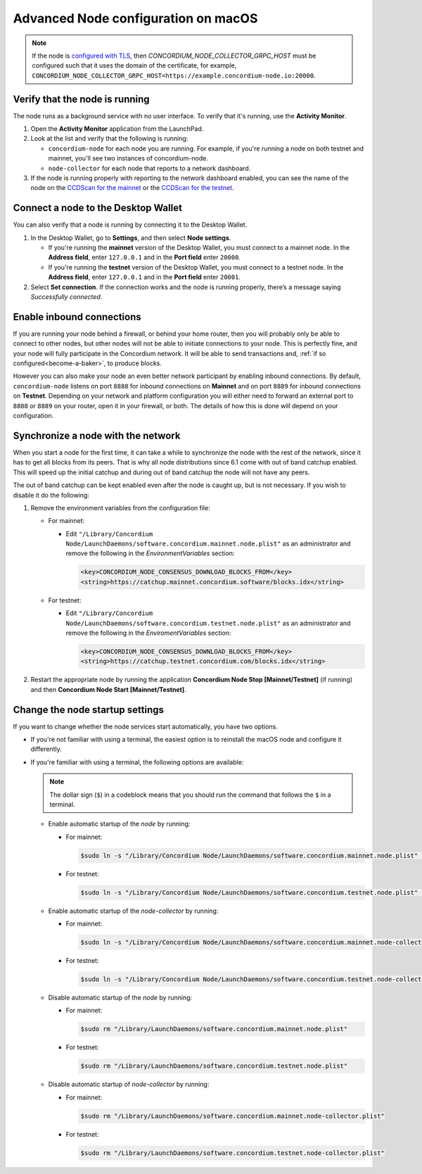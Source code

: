 .. _advanced-node-configuration-on-macOS:

====================================
Advanced Node configuration on macOS
====================================

.. Note::
   If the node is `configured with TLS <https://github.com/Concordium/concordium-node/blob/main/docs/grpc2.md#grpc-api-v2>`_, then `CONCORDIUM_NODE_COLLECTOR_GRPC_HOST` must be configured such that it uses the domain of the certificate, for example, ``CONCORDIUM_NODE_COLLECTOR_GRPC_HOST=https://example.concordium-node.io:20000``.

Verify that the node is running
===============================

The node runs as a background service with no user interface. To verify that it's running, use the **Activity Monitor**.

#. Open the **Activity Monitor** application from the LaunchPad.

#. Look at the list and verify that the following is running:

   - ``concordium-node`` for each node you are running. For example, if you're running a node on both testnet and mainnet, you'll see two instances of concordium-node.

   - ``node-collector`` for each node that reports to a network dashboard.

#. If the node is running properly with reporting to the network dashboard enabled, you can see the name of the node on the `CCDScan for the mainnet <https://ccdscan.io/>`_ or the `CCDScan for the testnet <https://testnet.ccdscan.io/>`_.

Connect a node to the Desktop Wallet
====================================

You can also verify that a node is running by connecting it to the Desktop Wallet.

#. In the Desktop Wallet, go to **Settings**, and then select **Node settings**.

   - If you're running the **mainnet** version of the Desktop Wallet, you must connect to a mainnet node. In the **Address field**, enter ``127.0.0.1`` and in the **Port field** enter ``20000``.

   - If you're running the **testnet** version of the Desktop Wallet, you must connect to a testnet node. In the **Address field**, enter ``127.0.0.1`` and in the **Port field** enter ``20001``.

#. Select **Set connection**. If the connection works and the node is running properly, there’s a message saying *Successfully connected*.

Enable inbound connections
==========================

If you are running your node behind a firewall, or behind your home
router, then you will probably only be able to connect to other nodes,
but other nodes will not be able to initiate connections to your node.
This is perfectly fine, and your node will fully participate in the
Concordium network. It will be able to send transactions and,
:ref:`if so configured<become-a-baker>`, to produce blocks.

However you can also make your node an even better network participant
by enabling inbound connections. By default, ``concordium-node`` listens
on port ``8888`` for inbound connections on **Mainnet** and on port ``8889`` for inbound connections on **Testnet**. Depending on your network and
platform configuration you will either need to forward an external port
to ``8888`` or ``8889`` on your router, open it in your firewall, or both. The
details of how this is done will depend on your configuration.

Synchronize a node with the network
===================================

When you start a node for the first time, it can take a while to synchronize
the node with the rest of the network, since it has to get all blocks from
its peers. That is why all node distributions since 6.1 come with out of band
catchup enabled. This will speed up the initial catchup and during out of
band catchup the node will not have any peers.

The out of band catchup can be kept enabled even after the node is caught up,
but is not necessary. If you wish to disable it do the following:

#. Remove the environment variables from the configuration file:

   - For mainnet:

     - Edit ``"/Library/Concordium Node/LaunchDaemons/software.concordium.mainnet.node.plist"`` as an
       administrator and remove the following in the *EnvironmentVariables* section:

       .. code-block:: xml

         <key>CONCORDIUM_NODE_CONSENSUS_DOWNLOAD_BLOCKS_FROM</key>
         <string>https://catchup.mainnet.concordium.software/blocks.idx</string>

   - For testnet:

     - Edit ``"/Library/Concordium Node/LaunchDaemons/software.concordium.testnet.node.plist"`` as an
       administrator and remove the following in the *EnviromentVariables* section:

       .. code-block:: xml

         <key>CONCORDIUM_NODE_CONSENSUS_DOWNLOAD_BLOCKS_FROM</key>
         <string>https://catchup.testnet.concordium.com/blocks.idx</string>

#. Restart the appropriate node by running the application **Concordium Node Stop [Mainnet/Testnet]** (if running) and then
   **Concordium Node Start [Mainnet/Testnet]**.

.. _change-node-settings:

Change the node startup settings
================================

If you want to change whether the node services start automatically, you have two options.

- If you're not familiar with using a terminal, the easiest option is to reinstall the macOS node and configure it differently.

- If you're familiar with using a terminal, the following options are available:

  .. note::
     The dollar sign (``$``) in a codeblock means that you should run the command that follows the ``$`` in a terminal.

  - Enable automatic startup of the *node* by running:

    - For mainnet:

      .. code-block:: console

          $sudo ln -s "/Library/Concordium Node/LaunchDaemons/software.concordium.mainnet.node.plist" "/Library/LaunchDaemons/"

    - For testnet:

      .. code-block:: console

          $sudo ln -s "/Library/Concordium Node/LaunchDaemons/software.concordium.testnet.node.plist" "/Library/LaunchDaemons/"

  - Enable automatic startup of the *node-collector* by running:

    - For mainnet:

      .. code-block:: console

         $sudo ln -s "/Library/Concordium Node/LaunchDaemons/software.concordium.mainnet.node-collector.plist" "/Library/LaunchDaemons/"

    - For testnet:

      .. code-block:: console

         $sudo ln -s "/Library/Concordium Node/LaunchDaemons/software.concordium.testnet.node-collector.plist" "/Library/LaunchDaemons/"

  - Disable automatic startup of the *node* by running:

    - For mainnet:

      .. code-block:: console

         $sudo rm "/Library/LaunchDaemons/software.concordium.mainnet.node.plist"

    - For testnet:

      .. code-block:: console

         $sudo rm "/Library/LaunchDaemons/software.concordium.testnet.node.plist"

  - Disable automatic startup of *node-collector* by running:

    - For mainnet:

      .. code-block:: console

         $sudo rm "/Library/LaunchDaemons/software.concordium.mainnet.node-collector.plist"

    - For testnet:

      .. code-block:: console

         $sudo rm "/Library/LaunchDaemons/software.concordium.testnet.node-collector.plist"

.. _node-collector-configuration-macos:

